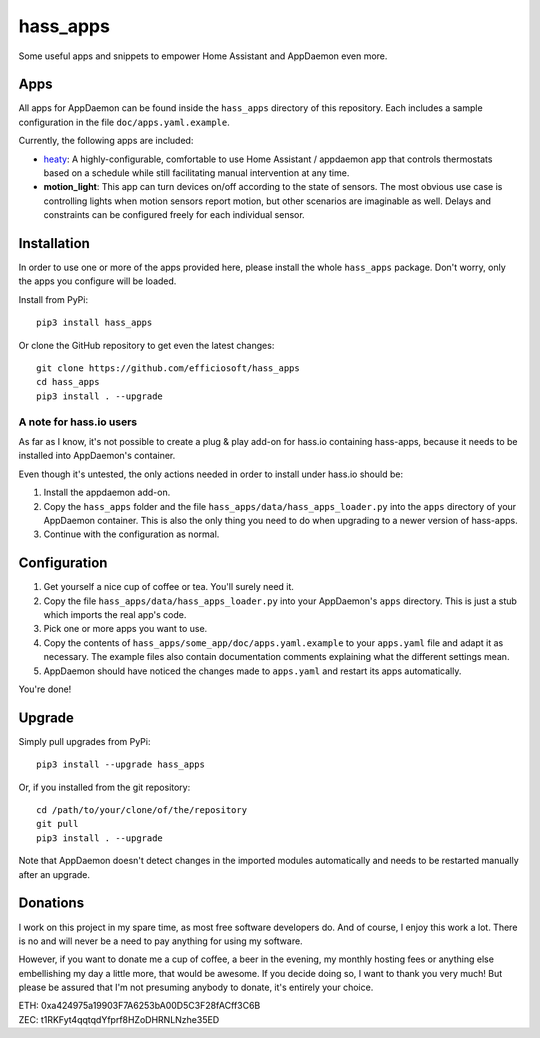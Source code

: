 hass_apps
=========

Some useful apps and snippets to empower Home Assistant and AppDaemon
even more.


Apps
----

All apps for AppDaemon can be found inside the ``hass_apps`` directory
of this repository. Each includes a sample configuration in the file
``doc/apps.yaml.example``.

Currently, the following apps are included:

* `heaty`_:  A highly-configurable, comfortable to use Home Assistant /
  appdaemon app that controls thermostats based on a schedule while still
  facilitating manual intervention at any time.
* **motion_light**:  This app can turn devices on/off according to the
  state of sensors.
  The most obvious use case is controlling lights when motion sensors
  report motion, but other scenarios are imaginable as well. Delays and
  constraints can be configured freely for each individual sensor.

.. _heaty: hass_apps/heaty/doc/README.rst


Installation
------------

In order to use one or more of the apps provided here, please install
the whole ``hass_apps`` package. Don't worry, only the apps you configure
will be loaded.

Install from PyPi:

::

    pip3 install hass_apps

Or clone the GitHub repository to get even the latest changes:

::

    git clone https://github.com/efficiosoft/hass_apps
    cd hass_apps
    pip3 install . --upgrade


A note for hass.io users
~~~~~~~~~~~~~~~~~~~~~~~~

As far as I know, it's not possible to create a plug & play add-on for
hass.io containing hass-apps, because it needs to be installed into
AppDaemon's container.

Even though it's untested, the only actions needed in order to install
under hass.io should be:

1. Install the appdaemon add-on.
2. Copy the ``hass_apps`` folder and the file
   ``hass_apps/data/hass_apps_loader.py`` into the ``apps`` directory of
   your AppDaemon container. This is also the only thing you need to do
   when upgrading to a newer version of hass-apps.
3. Continue with the configuration as normal.


Configuration
-------------

1. Get yourself a nice cup of coffee or tea. You'll surely need it.
2. Copy the file ``hass_apps/data/hass_apps_loader.py`` into your
   AppDaemon's ``apps`` directory. This is just a stub which imports
   the real app's code.
3. Pick one or more apps you want to use.
4. Copy the contents of ``hass_apps/some_app/doc/apps.yaml.example``
   to your ``apps.yaml`` file and adapt it as necessary. The example
   files also contain documentation comments explaining what the
   different settings mean.
5. AppDaemon should have noticed the changes made to ``apps.yaml`` and
   restart its apps automatically.

You're done!


Upgrade
-------

Simply pull upgrades from PyPi:

::

    pip3 install --upgrade hass_apps

Or, if you installed from the git repository:

::

    cd /path/to/your/clone/of/the/repository
    git pull
    pip3 install . --upgrade

Note that AppDaemon doesn't detect changes in the imported modules
automatically and needs to be restarted manually after an upgrade.


Donations
---------

I work on this project in my spare time, as most free software developers
do. And of course, I enjoy this work a lot. There is no and will never be
a need to pay anything for using my software.

However, if you want to donate me a cup of coffee, a beer in the evening,
my monthly hosting fees or anything else embellishing my day a little
more, that would be awesome. If you decide doing so, I want to thank you
very much! But please be assured that I'm not presuming anybody to donate,
it's entirely your choice.

|paypal|

.. |paypal| image:: https://www.paypalobjects.com/en_US/i/btn/btn_donateCC_LG.gif
   :target: https://www.paypal.me/RSchindler

| ETH: 0xa424975a19903F7A6253bA00D5C3F28fACff3C6B
| ZEC: t1RKFyt4qqtqdYfprf8HZoDHRNLNzhe35ED
